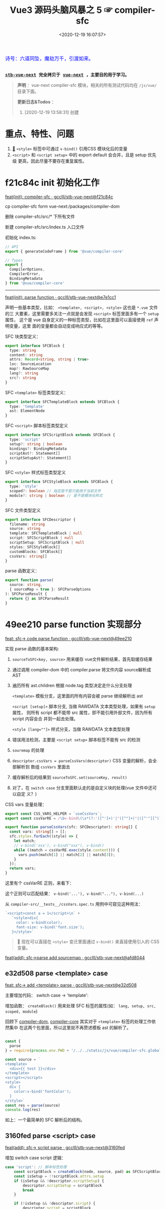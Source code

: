 #+TITLE: Vue3 源码头脑风暴之 5 ☞ compiler-sfc
#+DATE: <2020-12-19 16:07:57>
#+TAGS[]: vue, vue3, compiler-sfc
#+CATEGORIES[]: vue
#+LANGUAGE: zh-cn
#+STARTUP: indent shrink

#+begin_export html
<link href="https://fonts.goo~gleapis.com/cs~s2?family=ZCOOL+XiaoWei&display=swap" rel="stylesheet">
<kbd>
<font color="blue" size="3" style="font-family: 'ZCOOL XiaoWei', serif;">
  诗号：六道同坠，魔劫万千，引渡如来。
</font>
</kbd><br><br>
#+end_export

[[/img/bdx/yiyeshu-001.jpg]]

@@html:<kbd>@@
*[[https://github.com/gcclll/stb-vue-next][stb-vue-next]] 完全拷贝于 [[https://github.com/vuejs/vue-next][vue-next]] ，主要目的用于学习。*
@@html:</kbd>@@

#+begin_quote
*声明* ：vue-next compiler-sfc 模块，相关的所有测试代码均在 ~/js/vue/~ 目录下面。

*更新日志&Todos* ：
1. [2020-12-19 13:58:31] 创建
#+end_quote

[[/img/vue3/compiler-sfc/vue-compiler-sfc-compile-script.svg]]

* 重点、特性、问题

1. [[#parse-func][🔗]] ~<style>~ 标签中可通过 ~v-bind()~ 引用CSS 模块化后的变量
2. ~<script>~ 和 ~<script setup>~ 中的 export default 会合并，且是 setup 优先级
   更高，因此尽量不要存在重复属性。
* f21c84c init 初始化工作

[[https://github.com/gcclll/stb-vue-next/commit/f21c84ca8a8488347aba243262be333f26ab2cef][feat(init): compiler-sfc · gcclll/stb-vue-next@f21c84c]]

cp compiler-sfc form vue-next:/packages/compiler-dom

删除 compiler-sfc/src/* 下所有文件

新建 compiler-sfc/src/index.ts 入口文件

初始化 index.ts:

#+begin_src typescript
// API
export { generateCodeFrame } from '@vue/compiler-core'

// Types
export {
  CompilerOptions,
  CompilerError,
  BindingMetadata
} from '@vue/compiler-core'
#+end_src

-----

[[https://github.com/gcclll/stb-vue-next/commit/e7e1cc130e5c555b541be39b475b6546969b32dc][feat(init): parse function · gcclll/stb-vue-next@e7e1cc1]]

声明一些基本类型，比如： ~<template>, <script>, <style>~ 这也是 ~*.vue~ 文件的三
大要素，这里需要多关注一点就是会发现 ~<script>~ 标签里面多有一个 ~setup~ 属性，
这个是 vue 自身定义的一种标签类型，比如在这里面可以直接使用 ~ref~ 声明变量，这里
面的变量都会自动变成响应式的等等。

SFC 块类型定义：
#+begin_src typescript
export interface SFCBlock {
  type: string
  content: string
  attrs: Record<string, string | true>
  loc: SourceLocation
  map?: RawSourceMap
  lang?: string
  src?: string
}
#+end_src

SFC ~<template>~ 标签类型定义：
#+begin_src typescript
export interface SFCTemplateBlock extends SFCBlock {
  type: 'template'
  ast: ElementNode
}
#+end_src

SFC ~<script>~ 脚本标签类型定义
#+begin_src typescript
export interface SFCScriptBlock extends SFCBlock {
  type: 'script'
  setup?: string | boolean
  bindings?: BindingMetadata
  scriptAst?: Statement[]
  scriptSetupAst?: Statement[]
}
#+end_src

SFC ~<style>~ 样式标签类型定义
#+begin_src typescript
export interface SFCStyleBlock extends SFCBlock {
  type: 'style'
  scoped?: boolean // 指定是不是只能用于当前文件
  module?: string | boolean // 是不是模块化样式
}
#+end_src

SFC 文件类型定义
#+begin_src typescript
export interface SFCDescriptor {
  filename: string
  source: string
  template: SFCTemplateBlock | null
  script: SFCScriptBlock | null
  scriptSetup: SFCScriptBlock | null
  styles: SFCStyleBlock[]
  customBlocks: SFCBlock[]
  cssVars: string[]
}
#+end_src

parse 函数定义：
#+begin_src typescript
export function parse(
  source: string,
  { sourceMap = true }: SFCParseOptions
): SFCParseResult {
  return {} as SFCParseResult
}
#+end_src
* 49ee210 parse function 实现部分
:PROPERTIES:
:COLUMNS: %CUSTOM_ID[(Custom Id)]
:CUSTOM_ID: parse-func
:END:

[[https://github.com/gcclll/stb-vue-next/commit/49ee210b898949dbc36dabb7b98555c6043c2a31][feat: sfc-> code parse function · gcclll/stb-vue-next@49ee210]]

实现 parse 函数的基本架构:

1. ~sourceToSFC<key, source>~ 用来缓存 vue文件解析结果，首先取缓存结果
2. 通过调用 compiler-dom 中的 compiler.parse 将文件内容 source解析成 AST
3. 遍历所有 ast.children 根据 node.tag 类型决定走什么分支处理

   ~<template>~ 模板分支，这里面的所有内容会被 parse 继续解析出 ast

   ~<script [setup]>~ 脚本分支, 当做 RAWDATA 文本类型处理，如果有 ~setup~ 属性，
   则所有 script 都不能带 src 属性，即不能引用外部文件，因为所有 script 内容会合
   并到一起去处理。

   ~<style [lang=""]>~  样式分支，当做 RAWDATA 文本类型处理
4. 错误用法检测，主要是 ~<script setup>~ 脚本标签不能有 src 的检测
5. ~souremap~ 的处理
6. ~descriptor.cssVars = parseCssVars(descriptor)~ CSS 变量的解析，会全部解析到
   数组 ~cssVars~ 里面去
7. 缓存解析后的结果到 ~sourceToSFC.set(sourceKey, result)~
8. 对了，在 ~switch case~ 分支里面默认走的是自定义块的处理(vue 文件中还可以自定
   义？)


CSS vars 变量处理：
#+begin_src typescript
export const CSS_VARS_HELPER = `useCssVars`;
export const cssVarRE = /\bv-bind\(\s*(?:'([^']+)'|"([^"]+)"|([^'"][^)]*))\s*\)/g;

export function parseCssVars(sfc: SFCDescriptor): string[] {
  const vars: string[] = [];
  sfc.styles.forEach((style) => {
    let match;
    // v-bind('xxx'), v-bind("xxx"), v-bind()
    while ((match = cssVarRE.exec(style.content))) {
      vars.push(match[1] || match[2] || match[3]);
    }
  });
  return vars;
}
#+end_src

这里有个 cssVarRE 正则，来看下：

[[/img/vue3/re/sfc-css-vars-re.svg]]

这个正则可以匹配结果： ~v-bind('...'), v-bind("..."), v-bind(...)~

从 ~compiler-src/__tests__/cssVars.spec.ts~ 用例中可窥见这种用法：

#+begin_src js
`<script>const a = 1</script>\n` +
   `<style>div{
     color: v-bind(color);
     font-size: v-bind('font.size');
   }</style>`
#+end_src

#+begin_quote
💟  现在可以直接在 ~<style>~ 变迁里面通过 ~v-bind()~ 来直接使用引入的 CSS 变量。
#+end_quote

[[https://github.com/gcclll/stb-vue-next/commit/afd8044321de2e4396b8b81bf6e837beeb4ef8b1][feat(add): sfc->parse add sourcemap · gcclll/stb-vue-next@afd8044]]
** e32d508 parse <template> case

[[https://github.com/gcclll/stb-vue-next/commit/e32d508809cb7c49e04e4bdac63c26d0101f31a7][feat: sfc-> add <template> parse · gcclll/stb-vue-next@e32d508]]

主要增加代码： switch case -> 'template':
[[http://qiniu.ii6g.com/img/20201219160507.png]]

增加函数： ~createBlock()~ 用来处理 SFC 标签的属性(如： ~lang, setup, src,
scoped, module~)

回顾下 [[/vue/vue-mind-map-compiler-dom/][compiler-dom]], [[/vue/vue-mind-map-compiler-core-parser/][compiler-core]] 其实对于 ~<template>~ 标签的处理工作依然集中
在这两个包里面，所以这里就不再赘述模板 ast 的解析了。

#+begin_src js

const {
  parse
} = require(process.env.PWD + '/../../static/js/vue/compiler-sfc.global.js')

const source = `
<template>
  <div>{{ test }}</div>
</template>
<script></script>
<style>
  div {
    color:v-bind('fontColor');
  }
</style>`
const res = parse(source)
console.log(res)
#+end_src

#+RESULTS:
#+begin_example
{
  descriptor: {
    filename: 'anonymous.vue',
    source: '\n' +
      '<template>\n' +
      '  <div>{{ test }}</div>\n' +
      '</template>\n' +
      '<script></script>\n' +
      '<style>\n' +
      '  div {\n' +
      "    color:v-bind('fontColor');\n" +
      '  }\n' +
      '</style>',
    template: {
      type: 'template',
      content: '\n  <div>{{ test }}</div>\n',
      loc: [Object],
      attrs: {},
      ast: [Object]
    },
    script: null,
    scriptSetup: null,
    styles: [],
    customBlocks: [],
    cssVars: []
  },
  errors: []
}
undefined
#+end_example

如上：一个最简单的 SFC 解析后的结构。

** 3160fed parse <script> case

[[https://github.com/gcclll/stb-vue-next/commit/3160fedbf252ad5a71a16567ae44fa445a343fa8][feat(add): sfc-> script parse · gcclll/stb-vue-next@3160fed]]

增加 switch case script 逻辑：
#+begin_src typescript
case 'script': // 脚本标签处理
    const scriptBlock = createBlock(node, source, pad) as SFCScriptBlock
    const isSetup = !!scriptBlock.attrs.setup
    if (isSetup && !descriptor.scriptSetup) {
        descriptor.scriptSetup = scriptBlock
        break
    }

    if (!isSetup && !descriptor.script) {
        descriptor.script = scriptBlock
        break
    }
    errors.push(createDuplicateBlockError(node, isSetup))
    break
break
#+end_src

createBlock() 中增加各属性的解析和设置：

~lang~ -> ~block.lang~

~src~ -> ~block.src~

~style > scoped~ -> ~block.scoped~

~style > module~ -> ~block.module~

~script > setup~ -> ~block.setup~

另外增加了 ~padContent()~ 检测回车换行符替换？

测试：
#+begin_src js
const {
  parse
} = require(process.env.PWD + '/../../static/js/vue/compiler-sfc.global.js')

const source = `
<script setup>
import { x } from './x'
let a = 1
const b = 2
function c() {}
class d {}
</script>`
const res = parse(source)
console.log(res.descriptor)
#+end_src

#+RESULTS:
#+begin_example
{
  filename: 'anonymous.vue',
  source: '\n' +
    '<script setup>\n' +
    "import { x } from './x'\n" +
    'let a = 1\n' +
    'const b = 2\n' +
    'function c() {}\n' +
    'class d {}\n' +
    '</script>',
  template: null,
  script: null,
  scriptSetup: {
    type: 'script',
    content: '\n' +
      "import { x } from './x'\n" +
      'let a = 1\n' +
      'const b = 2\n' +
      'function c() {}\n' +
      'class d {}\n',
    loc: {
      source: '\n' +
        "import { x } from './x'\n" +
        'let a = 1\n' +
        'const b = 2\n' +
        'function c() {}\n' +
        'class d {}\n',
      start: [Object],
      end: [Object]
    },
    attrs: { setup: true },
    setup: true
  },
  styles: [],
  customBlocks: [],
  cssVars: []
}
undefined
#+end_example
** aa037fe parse <style> case

[[https://github.com/gcclll/stb-vue-next/commit/aa037fef4476f27ce25a88480768cb81e10075da][feat(add): sfc-> parse <style> · gcclll/stb-vue-next@aa037fe]]

解析后的结果保存到 ~descriptor.styles.push(styleBlock)~ 所以可以有多个 ~<style>~
存在。

#+begin_quote
/Tip/: 这里还有一个 ~styleBlock.attrs.vars~ 检测，难不成将来会支持直接 SFC 里面
声明 CSS 变量?
#+end_quote

测试：
#+begin_src js
const {
  parse
} = require(process.env.PWD + '/../../static/js/vue/compiler-sfc.global.js')

const source = `
<style scoped>
h1 {
  color: red;
  font-size: v-bind(fontSize);
  border: v-bind('border');
}
</style>`
const res = parse(source)
console.log(res.descriptor)
#+end_src

#+RESULTS:
#+begin_example
{
  filename: 'anonymous.vue',
  source: '\n' +
    '<style scoped>\n' +
    'h1 {\n' +
    '  color: red;\n' +
    '  font-size: v-bind(fontSize);\n' +
    "  border: v-bind('border');\n" +
    '}\n' +
    '</style>',
  template: null,
  script: null,
  scriptSetup: null,
  styles: [
    {
      type: 'style',
      content: '\n' +
        'h1 {\n' +
        '  color: red;\n' +
        '  font-size: v-bind(fontSize);\n' +
        "  border: v-bind('border');\n" +
        '}\n',
      loc: [Object],
      attrs: [Object],
      scoped: true
    }
  ],
  customBlocks: [],
  cssVars: [ 'fontSize', 'border' ]
}
undefined
#+end_example

对于 ~v-bind()~ 变量的引用，不管有没引号，都会当做变量处理。

* compile <template>

** c26e76c init compileTemplate

[[https://github.com/gcclll/stb-vue-next/commit/c26e76cb4e7ef260f3c500aa693581fca175cab4][feat(init): sfc->compile <template> · gcclll/stb-vue-next@c26e76c]]

增加两个类型和 compileTemplate 函数定义：

SFCTemplateCompileResults 模板便后的结果类型
#+begin_src typescript
export interface SFCTemplateCompileResults {
  code: string
  ast?: RootNode
  preamble?: string
  source: string
  tips: string[]
  errors: (string | CompilerError)[]
  map?: RawSourceMap
}
#+end_src

SFCTemplateCompileOptions 模板编译器选项
#+begin_src typescript

export interface SFCTemplateCompileOptions {
  source: string
  filename: string
  id: string
  scoped?: boolean
  isProd?: boolean
  ssr?: boolean
  ssrCssVars?: string[]
  inMap?: RawSourceMap
  compiler?: TemplateCompiler
  compilerOptions?: CompilerOptions
  preprocessLang?: string
  preprocessOptions?: any
  /**
   * In some cases, compiler-sfc may not be inside the project root (e.g. when
   * linked or globally installed). In such cases a custom `require` can be
   * passed to correctly resolve the preprocessors.
   */
  preprocessCustomRequire?: (id: string) => any
  /**
   * Configure what tags/attributes to transform into asset url imports,
   * or disable the transform altogether with `false`.
   */
  transformAssetUrls?: AssetURLOptions | AssetURLTagConfig | boolean
}
#+end_src

及 compileTemplate 函数
#+begin_src typescript
export function compileTemplate(
  options: SFCTemplateCompileOptions
): SFCTemplateCompileResults {
  return {} as SFCTemplateCompileResults
}
#+end_src
** TODO 1b2965f coding compileTemplate

[[https://github.com/gcclll/stb-vue-next/commit/1b2965fb3d45c450f0b8af66c54834a0ecc8d219][feat: sfc->compile compileTemplate code · gcclll/stb-vue-next@1b2965f]]


这个函数相关的内容：

1. preprocessLang
2. preprocessCustomRequire

TODO 模板预处理器，没搞明白这里是要做什么？

代码逻辑：

if preprocessor -> doCompileTemplate()

elseif preprocessLang -> ...

else -> doCompileTemplate()

#+begin_quote
⏹ 等待探索......
#+end_quote
** 7b49db4 coding doCompileTemplate 函数实现

[[https://github.com/gcclll/stb-vue-next/commit/7b49db43ed8b1535d423b9143b3019fd5556be8a][feat(add): sfc->compile doCompileTemplate · gcclll/stb-vue-next@7b49db4]]

函数功能：收集两个 transform 给 compiler.compile 在模板编译期间使用。

1. asset url 资源地址转换用的 transform

   要处理的标签和对应的包含 url 的属性:

   | tag        | prop with url        |
   |------------+----------------------|
   | ~<video>~  | 'src', 'poster'      |
   | ~<source>~ | 'src'                |
   | ~<img>~    | 'src'                |
   | ~<image>~  | 'xlink:href', 'href' |
   | ~<use>~    | 'xlink:href', 'href' |

2. img/source 标签 src 地址转换



重点代码：
#+begin_src typescript
 const shortId = id.replace(/^data-v-/, '')
  const longId = `data-v-${shortId}`

  let { code, ast, preamble, map } = compiler.compile(source, {
    mode: 'module',
    prefixIdentifiers: true,
    hoistStatic: true,
    cacheHandlers: true,
    ssrCssVars:
      ssr && ssrCssVars && ssrCssVars.length
        ? '' /* TODO genCssVarsFromList(ssrCssVars, shortId, isProd) */
        : '',
    // css 局部使用，加上对应的唯一 id
    scopeId: scoped ? longId : undefined,
    ...compilerOptions,
    nodeTransforms: nodeTransforms.concat(compilerOptions.nodeTransforms || []),
    filename,
    sourceMap: true,
    onError: e => errors.push(e)
  })
#+end_src

将 ~nodeTransforms: [transformAssetUrl, transformSrcset]~ 传递给编译器处理。

注意这里设置了几个属性： ~mode = 'module', prefixIdentifiers = true~ 所以这个应
该只能运行在非浏览器环境。

下面来实现一个相对简单的 ~transformAssetUrl()~ 函数 ......
** 2d82400 coding transformAssetUrl 转换资源 url

[[https://github.com/gcclll/stb-vue-next/commit/2d8240089e6d7642a0f2234b6addff8e0d9885cd][feat(add): sfc->compile templateTransformAssetUrl · gcclll/stb-vue-next@2d82400]]

[[https://github.com/gcclll/stb-vue-next/commit/e08f8059612591a6b38d6e813e305986fc7f646a][fix: sfc preprocess function · gcclll/stb-vue-next@e08f805]]

几种URL使用情况和转换结果如下实例：

#+begin_src js
const { compileTemplate } = require(process.env.VNEXT_PKG_SFC + '/dist/compiler-sfc.cjs.js')
const { code, ast } = compileTemplate({
  source: `<template><div id="test">
<img src="./test/test.png" />
<img src="./test/test.png" />
<img :src="imgUrl" />
<img src="" />
<img src="http://1.1.1.1:100/imgs/test/test.png" />
<img src="data:...." />
<img src="#test/test.png" />
<img src="~test/test.png" />
<img src="~/test/test.png" />
<img src="@test/test.png" />
<video src="./test/video.mp4" poster="./test/poster.png" />
<div src="./test/test.png" />

</div></template>`,
  id: '', filename: 'test.vue'
})
console.log(code)
#+end_src

#+RESULTS:
#+begin_example
import { createVNode as _createVNode, openBlock as _openBlock, createBlock as _createBlock } from "vue"
import _imports_0 from './test/test.png'
import _imports_1 from 'test/test.png'
import _imports_2 from '@test/test.png'
import _imports_3 from './test/video.mp4'
import _imports_4 from './test/poster.png'


const _hoisted_1 = { id: "test" }
const _hoisted_2 = /*#__PURE__*/_createVNode("img", { src: _imports_0 }, null, -1 /* HOISTED */)
const _hoisted_3 = /*#__PURE__*/_createVNode("img", { src: _imports_0 }, null, -1 /* HOISTED */)
const _hoisted_4 = /*#__PURE__*/_createVNode("img", { src: "" }, null, -1 /* HOISTED */)
const _hoisted_5 = /*#__PURE__*/_createVNode("img", { src: "http://1.1.1.1:100/imgs/test/test.png" }, null, -1 /* HOISTED */)
const _hoisted_6 = /*#__PURE__*/_createVNode("img", { src: "data:...." }, null, -1 /* HOISTED */)
const _hoisted_7 = /*#__PURE__*/_createVNode("img", { src: "#test/test.png" }, null, -1 /* HOISTED */)
const _hoisted_8 = /*#__PURE__*/_createVNode("img", { src: _imports_1 }, null, -1 /* HOISTED */)
const _hoisted_9 = /*#__PURE__*/_createVNode("img", { src: _imports_1 }, null, -1 /* HOISTED */)
const _hoisted_10 = /*#__PURE__*/_createVNode("img", { src: _imports_2 }, null, -1 /* HOISTED */)
const _hoisted_11 = /*#__PURE__*/_createVNode("video", {
  src: _imports_3,
  poster: _imports_4
}, null, -1 /* HOISTED */)
const _hoisted_12 = /*#__PURE__*/_createVNode("div", { src: "./test/test.png" }, null, -1 /* HOISTED */)

export function render(_ctx, _cache) {
  return (_openBlock(), _createBlock("template", null, [
    _createVNode("div", _hoisted_1, [
      _hoisted_2,
      _hoisted_3,
      _createVNode("img", { src: _ctx.imgUrl }, null, 8 /* PROPS */, ["src"]),
      _hoisted_4,
      _hoisted_5,
      _hoisted_6,
      _hoisted_7,
      _hoisted_8,
      _hoisted_9,
      _hoisted_10,
      _hoisted_11,
      _hoisted_12
    ])
  ]))
}
undefined
#+end_example

模板中资源URL不转换几种情况：

1. 属性不是静态属性(~NodeTypes.ATTRIBUTE~)
2. 非特定标签的不转换(或者通过 ~options.tags~ 里指定的标签)

   #+begin_src json
   tags: {
     video: ['src', 'poster'],
     source: ['src'],
     img: ['src'],
     image: ['xlink:href', 'href'],
     use: ['xlink:href', 'href']
   }
   #+end_src
3. 没有属性值的属性
4. 外部链接的URL(~https~ 开头的)
5. ~data:~ 开头的资源地址
6. 属性值以 ~#~ 开头的地址
7. 非绝对路径且费相对路径的(以， ~.|~|@~ 开头的地址)


需要处理的又分两种情况：

1. 给定了 ~options.base~ 基地址的(~.|~|@~ 为第一个字符的)

   直接用 ~options.base + assert url~ 处理

2. 非1中清空的使用 ~import imgName from '...img url'~ 引入


#+begin_quote
PS. 对于 CSS 中的URL引用放到后续 compileStyle 中去展示。
#+end_quote
* 56358a8 compile <style>

[[https://github.com/gcclll/stb-vue-next/commit/56358a8b2cf95ef6a2df125c672a455690785a84][feat(add): sfc-> compile style · gcclll/stb-vue-next@56358a8]]

这部分代码都是直接 Ctrl-c, Ctrl-v 来的，也没深入研究，所以这节也没什么好讲述的。

待到以后有时间再来研究。

#+begin_src js
const { compileStyle } = require(process.env.VNEXT_PKG_SFC + '/dist/compiler-sfc.cjs.js')

const c = (source, option = {}) => compileStyle({
  source,
  filename: 'test.css',
  id: 'data-v-test',
  scoped: true,
  ...option
})

const log = console.log
const res = c(`
h1 { color: red; }
.foo { color: red; }
h1 .foo { color: red; }
h1 .foo, .bar, .baz { color: red; }
.foo:after { color: red; }
::selection { display: none; }
.abc, ::selection { color: red; }

:deep(.foo) { color: red; }
::v-deep(.foo) { color: red; }
::v-deep(.foo .bar) { color: red; }
.baz .qux ::v-deep(.foo .bar) { color: red; }

:slotted(.foo) { color: red; }
::v-slotted(.foo) { color: red; }
::v-slotted(.foo .bar) { color: red; }
.baz .qux ::v-slotted(.foo .bar) { color: red; }

:global(.foo) { color: red; }
::v-global(.foo) { color: red; }
::v-global(.foo .bar) { color: red; }
.baz .qux ::v-global(.foo .bar) { color: red; }

@media print { .foo { color: red }}
@supports(display: grid) { .foo { display: grid }}

.anim {
  animation: color 5s infinite, other 5s;
}
.anim-2 {
  animation-name: color;
  animation-duration: 5s;
}
.anim-3 {
  animation: 5s color infinite, 5s other;
}
.anim-multiple {
  animation: color 5s infinite, opacity 2s;
}
.anim-multiple-2 {
  animation-name: color, opacity;
  animation-duration: 5s, 2s;
}

@keyframes color {
  from { color: red; }
  to { color: green; }
}
@-webkit-keyframes color {
  from { color: red; }
  to { color: green; }
}
@keyframes opacity {
  from { opacity: 0; }
  to { opacity: 1; }
}
@-webkit-keyframes opacity {
  from { opacity: 0; }
  to { opacity: 1; }
}
`)
log(res.code)
#+end_src

#+RESULTS:
#+begin_example

h1[data-v-test] { color: red;
}
.foo[data-v-test] { color: red;
}
h1 .foo[data-v-test] { color: red;
}
h1 .foo[data-v-test], .bar[data-v-test], .baz[data-v-test] { color: red;
}
.foo[data-v-test]:after { color: red;
}
[data-v-test]::selection { display: none;
}
.abc[data-v-test],[data-v-test]::selection { color: red;
}
[data-v-test] .foo { color: red;
}
[data-v-test] .foo { color: red;
}
[data-v-test] .foo .bar { color: red;
}
.baz .qux[data-v-test] .foo .bar { color: red;
}
.foo[data-v-test-s] { color: red;
}
.foo[data-v-test-s] { color: red;
}
.foo .bar[data-v-test-s] { color: red;
}
.baz .qux .foo .bar[data-v-test-s] { color: red;
}
.foo { color: red;
}
.foo { color: red;
}
.foo .bar { color: red;
}
.foo .bar { color: red;
}
@media print {
.foo[data-v-test] { color: red
}}
@supports(display: grid) {
.foo[data-v-test] { display: grid
}}
.anim[data-v-test] {
  animation: color-test 5s infinite, other 5s;
}
.anim-2[data-v-test] {
  animation-name: color-test;
  animation-duration: 5s;
}
.anim-3[data-v-test] {
  animation: 5s color-test infinite, 5s other;
}
.anim-multiple[data-v-test] {
  animation: color-test 5s infinite,opacity-test 2s;
}
.anim-multiple-2[data-v-test] {
  animation-name: color-test,opacity-test;
  animation-duration: 5s, 2s;
}
@keyframes color-test {
from { color: red;
}
to { color: green;
}
}
@-webkit-keyframes color-test {
from { color: red;
}
to { color: green;
}
}
@keyframes opacity-test {
from { opacity: 0;
}
to { opacity: 1;
}
}
@-webkit-keyframes opacity-test {
from { opacity: 0;
}
to { opacity: 1;
}
}

undefined
#+end_example

#+begin_quote
PS. 对于 CSS 的解析需要 postcss 以及各种预处理来处理，这里暂时不展开。
#+end_quote

* 4d66531 compile <script>^{重点}

这节会是重点部分。

[[/img/vue3/compiler-sfc/vue-compiler-sfc-compile-script.svg]]


** init compileScript function

初始化 ~compileScript()~ 函数以及参数选项类型 ~SFCScriptCompileOptions~

SFCScriptCompileOptions:

- ~id: string~, 传递给 ~compileStyle~ 用于作为 injected CSS 变量前缀用
- ~isProd?: boolean~ 决定生成的 CSS 变量是否要加上 hash 值
- ~babelParserPlugins?: ParserPlugin[]~
- ~refSugar?: boolean~ 使能 ~ref~ 语法糖
- ~inlineTemplate?: boolean~ 内联模板？？？


compileScript:
#+begin_src typescript
/**
 * Compile `<script setup>`
 * It requires the whole SFC descriptor because we need to handle and merge
 * normal `<script>` + `<script setup>` if both are present.
 */
export function compileScript(
  sfc: SFCDescriptor,
  options: SFCScriptCompileOptions
): SFCScriptBlock {
  return {} as SFCScriptBlock
}
#+end_src

[[https://github.com/gcclll/stb-vue-next/commit/54ea72a4fd3d2ccdce268714f0ef205fa9e9b976][feat(add): sfc->script, compileScript steps comment ·
gcclll/stb-vue-next@54ea72a]]

列出 compileScript() 将要完成的任务：

| No. | Desc                                                        | Link |
|-----+-------------------------------------------------------------+------|
|   0 | 前置处理                                                    | -    |
|   1 | 处理存在的 <script> 代码体                                  | -    |
|   2 | 解析 <script setup>，遍历置顶的语句                         | -    |
|   3 | 将 ref访问转换成对 ref.value 的引用                         | -    |
|   4 | 释放 setup 上下文类型的运行时 props/emits 代码              | -    |
|   5 | 检查用户选项(useOptions)参数，确保它没有引用 setup 下的变量 | -    |
|   6 | 删除 non-script 的内容                                      | -    |
|   7 | 分析 binding metadata                                       | -    |
|   8 | 注入 `useCssVars` 调用                                      | -    |
|   9 | 完成 setup() 参数签名                                       | -    |
|  10 | 生成返回语句(return)                                        | -    |
|  11 | 完成 default export                                         | -    |
|  12 | 完成 Vue helpers imports                                    | -    |

接下来就是按照上表的步骤来一步步完成 ~compileScript()~

#+begin_quote
PS. 下面每个对应章节都有对应的原版英文注释，英语不好~~~~~。
#+end_quote

增加一些逻辑无关的变量声明：
[[https://github.com/gcclll/stb-vue-next/commit/06f1d95b352452cd2f3999e431b2a2bf60dc37c4][feat(add): sfc->script compileScript declarations · gcclll/stb-vue-next@06f1d95]]

在进入正式步骤之前，来简单看看使用到的 ~@babel/parser~ 这个插件是如何使用的，输
出结果又是啥？

#+begin_src js
const { parse } = require(process.env.BABEL_DIR + '/parser/lib/index.js')
const log = console.log
let code = `
import { a } from './a.js';

const value = 1 * 10 + 100 - 20 / 30 + 1
export const name = a.getName();

export default { name }
`
const res = parse(code, { sourceType: 'module' })
console.log(res.program.body.map(body => body.type).join('\n'))
#+end_src

#+RESULTS:
: ImportDeclaration
: VariableDeclaration
: ExportNamedDeclaration
: ExportDefaultDeclaration
: undefined

以上输出是每个语句在 parser 中对应的 AST 类型。

** 0⃣ d7369ae 无 <script setup> 时
:PROPERTIES:
:COLUMNS: %CUSTOM_ID[(Custom Id)]
:CUSTOM_ID: script-0
:END:

[[https://github.com/gcclll/stb-vue-next/commit/d7369ae572e45ea9f6f32aa6bdfe534b1f5dda39][feat(add): script without setup-script parse · gcclll/stb-vue-next@d7369ae]]

一开始会检测有没有 ~script setup~ 如果没有，继续检测 ~<script>~ 普通标签，如果两
者都不存在，抛出异常。

如果 ~<script>~ 存在，则直接调用 ~@babel/parser~ 的 [[https://babeljs.io/docs/en/babel-parser#babelparserparsecode-options][parse]] 函数进行解析，因此后面
一坨代码在这种情况下(只有普通的 ~script~ 时)是不需要的。

新增代码：
#+begin_src typescript
const scriptAst = _parse(script.content, {
    plugins,
    sourceType: 'module'
}).program.body
const bindings = analyzeScriptBindings(scriptAst)
const needRewrite = cssVars.length || hasInheritAttrsFlag
let content = script.content
if (needRewrite) {
// TODO need rewrite
}
return {
    ...script,
    content,
    bindings,
    scriptAst
}
#+end_src

测试:
#+begin_src js
const { compileScript, parse } = require(process.env.VNEXT_PKG_SFC + '/dist/compiler-sfc.cjs.js')

const compile = (src, options) => {
  const { descriptor } = parse(src)
  return compileScript(descriptor, { ...options, id: 'xxxx' })
}

const code = `
<script>
import { a } from './a.js';
</script>
`
const res = compile(code)
console.log(res.type, '\n', res.scriptAst)
#+end_src

#+RESULTS:
#+begin_example
script
 [
  Node {
    type: 'ImportDeclaration',
    start: 1,
    end: 28,
    loc: SourceLocation {
      start: [Position],
      end: [Position],
      filename: undefined,
      identifierName: undefined
    },
    range: undefined,
    leadingComments: undefined,
    trailingComments: undefined,
    innerComments: undefined,
    extra: undefined,
    specifiers: [ [Node] ],
    source: Node {
      type: 'StringLiteral',
      start: 19,
      end: 27,
      loc: [SourceLocation],
      range: undefined,
      leadingComments: undefined,
      trailingComments: undefined,
      innerComments: undefined,
      extra: [Object],
      value: './a.js'
    }
  }
]
undefined
#+end_example

示例：
#+begin_src js
const { compileScript, parse } = require(process.env.VNEXT_PKG_SFC + '/dist/compiler-sfc.cjs.js')
const { log } = require(process.env.BLOG_JS + '/utils.js')
const compile = (src, options) => {
  const { descriptor } = parse(src)
  return compileScript(descriptor, { ...options, id: 'xxxx' })
}

const code = `
<script>
  export default {
    props: ['foo', 'bar']
  }
</script>`
const { type, scriptAst: ast } = compile(code)
// 首先是个 ExportDefaultDeclaration 类型
// export 的值为一个 ObjectExpression 类型
log(`>>> <script> 解析后的类型`)
console.log(type)
const node = ast[0]
log(`>>> export default 解析后的类型`)
log(node.type)
log(`>>> { props : ... } 解析后的 ast 包含的 keys`)
log(Object.keys(node.declaration))
log(`> properties 为 ObjectExpression 对象的成员列表，如： props`)
log.props(node.declaration.properties[0], ['type', 'key', 'value'])
log(node.declaration.properties[0].value.elements)
#+end_src

+RESULTS: 精简之后的输出
#+begin_example
>>> <script> 解析后的类型
script
>>> export default 解析后的类型
ExportDefaultDeclaration
>>> { props : ... } 解析后的 ast 包含的 keys
[
  'type',
  'start',
  'end',
  'loc',
  'range',
  'leadingComments',
  'trailingComments',
  'innerComments',
  'extra',
  'properties'
]
> properties 为 ObjectExpression 对象的成员列表，如： props
{
  type: 'ObjectProperty',
  key: Node {
    type: 'Identifier',
    name: 'props'
  },
  value: Node {
    type: 'ArrayExpression',
    elements: [ [Node], [Node] ]
  }
}
[
  Node {
    type: 'StringLiteral',
    extra: { rawValue: 'foo', raw: "'foo'" },
    value: 'foo'
  },
  Node {
    type: 'StringLiteral',
    extra: { rawValue: 'bar', raw: "'bar'" },
    value: 'bar'
  }
]
#+end_example

** 819a413 export default {} 解析

[[https://github.com/gcclll/stb-vue-next/commit/819a413020da1584de0c73b7f67ed0aec0d9cb86][feat(add): sfc->script, parse export default members into bindings · gcclll/stb-vue-next@819a413]]

~(property.type === 'ObjectMethod' &&property.key.type === 'Identifier' &&(property.key.name === 'setup' || property.key.name === 'data'))~

成员最后在 ~bindings~ 里面存在类型值：
| name       | type(~BindingTypes~) | value             |
|------------+----------------------+-------------------|
| ~props~    | 'PROPS'              | 'props'           |
| ~inject~   | 'PROPS'              | 'props'           |
| ~computed~ | 'OPTIONS'            | 'options'         |
| ~methods~  | 'OPTIONS'            | 'options'         |
|------------+----------------------+-------------------|
| ~setup~    | SETUP_MAYBE_REF      | 'setup-maybe-ref' |
| ~data~     | SETUP_MAYBE_REF      | 'setup-maybe-ref' |
|            |                      |                   |

到这里还只是借助 ~@babel/parser~ 进行了解析，vue 自身的一些特性处理在
~analyzeScriptBindings()~ 中，这个函数解析的类型是 ~ExportDefaultDeclaration~ 也
就是 ~export default {}~ 的代码部分。


然后调用 ~analyzeBindingsFromOptions(node.declaration)~ 解析对象成员，这里要处理
的主要有两种：

1. ~ObjectProperty~ 属性类型成员

   ~(property.type === 'ObjectProperty' &&!property.computed &&property.key.type === 'Identifier')~

   #+begin_src js
const { compileScript, parse } =
  require(process.env.VNEXT_PKG_SFC + '/dist/compiler-sfc.cjs.js')
const { log } = require(process.env.BLOG_JS + '/utils.js')
const compile = (src, options) => {
  const { descriptor } = parse(src)
  return compileScript(descriptor, { ...options, id: 'xxxx' })
}

const res = compile(`
<script>
  export default {
    props: ['firstName', 'secondName'],
    inject: { foo: {} },
    computed: {
      fullName() {
        return this.firstName + this.secondName + this.thirdName
      }
    },
    methods: {
      getName() {
        return this.fullName
      }
    }
  }
</script>
`)

console.log(res.bindings)
   #+end_src

   #+RESULTS:
   : {
   :   firstName: 'props',
   :   secondName: 'props',
   :   foo: 'options',
   :   fullName: 'options',
   :   getName: 'options'
   : }
   : undefined

2. ~ObjectMethod~ 方法类型成员，且只处理 ~setup~ 和 ~data~ 方法

   [[https://github.com/gcclll/stb-vue-next/commit/c7b617bdad949c6db98ab6eb71caa00dbc7dec26][feat(add): sfc->script, parse export default data&setup into bingdings · gcclll/stb-vue-next@c7b617b]]

   需要增加代码：
   #+begin_src typescript
   if (
      property.type === 'ObjectMethod' &&
      property.key.type === 'Identifier' &&
      (property.key.name === 'setup' || property.key.name === 'data')
    ) {
      for (const bodyItem of property.body.body) {
        // setup() {
        //   return {
        //     foo: null
        //   }
        // }
        if (
          bodyItem.type === 'ReturnStatement' &&
          bodyItem.argument &&
          bodyItem.argument.type === 'ObjectExpression'
        ) {
          for (const key of getObjectExpressionKeys(bodyItem.argument)) {
            bindings[key] = property.key.name = 'setup'
              ? BindingTypes.SETUP_MAYBE_REF
              : BindingTypes.DATA
          }
        }
      }
    }
   #+end_src

   测试：
   #+begin_src js
const { compileScript, parse } =
  require(process.env.VNEXT_PKG_SFC + '/dist/compiler-sfc.cjs.js')
const { log } = require(process.env.BLOG_JS + '/utils.js')
const compile = (src, options) => {
  const { descriptor } = parse(src)
  return compileScript(descriptor, { ...options, id: 'xxxx' })
}

const code = `
<script>
export default {
  setup() {
    return {
      foo: null
    }
  },
  data() {
    return {
      bar: null
    }
  },
  props: ['baz']
}
</script>`
const res = compile(code)
log(res.bindings)
   #+end_src

   #+RESULTS:
   : { foo: 'setup-maybe-ref', bar: 'setup-maybe-ref', baz: 'props' }
   : undefined
** 测试

#+begin_src js
const { compileScript, parse } =
  require(process.env.VNEXT_PKG_SFC + '/dist/compiler-sfc.cjs.js')
const { log } = require(process.env.BLOG_JS + '/utils.js')
const compile = (src, options) => {
  const { descriptor } = parse(src)
  return compileScript(descriptor, { ...options, id: 'xxxx' })
}

log(`>>> setup return`)
log(compile(`
<script>
const bar = 2
  export default {
    setup() {
    return {
        foo: 1,
        bar
    }
  }
}
</script>`).bindings)
log(`>>> async setup return`)
log(compile(`
<script>
const bar = 2
  export default {
    async setup() {
      return {
        foo: 1,
        bar
      }
  }
}
</script>`).bindings)
log(`>>> computeds`)
log(compile(`
    <script>
    export default {
      computed: {
        foo() {},
        bar: {
            get() {},
            set() {},
        }
      }
    }
    </script>
`).bindings)
log(`>>> 混合 bindings`)
log(compile(`
    <script>
    export default {
      inject: ['foo'],
        props: {
        bar: String,
      },
      setup() {
        return {
            baz: null,
        }
      },
      data() {
        return {
            qux: null
        }
      },
      methods: {
        quux() {}
      },
      computed: {
        quuz() {}
      }
    }
    </script>
`).bindings)
#+end_src

** 1⃣ eb650ca 解析 <script>

[[https://github.com/gcclll/stb-vue-next/commit/eb650ca301b2e27f47ad53aa5ff8f16b3161b3f9][feat(add): sfc->script, export default handle · gcclll/stb-vue-next@eb650ca]]

#+begin_comment
process normal <script> first if it exists
#+end_comment

用到的插件：
| Plugin                |
|-----------------------|
| [[https://babeljs.io/docs/en/babel-parser][@babel/parser · Babel]] |
|                       |

这一节中的普通 <script> 前提是，至少有一个 ~<script setup>~ 存在，否则会直接在
[[#script-0][上一节]] 就退出解析了。

@babel/parser 解析 import 结果对照表
| 段                        | 类型                | 值                                 |
|---------------------------+---------------------+------------------------------------|
| ~import { a } from './x'~ | ~ImportDeclaration~ | ...                                |
| ~a~                       | ~ImportSpecifier~   | ~node.specifiers[i].imported.name~ |
| ~'./x'~                   | ~StringLiteral~     | ~node.source.value~                |

#+begin_src js
const { parse } = require(process.env.BABEL_DIR + '/parser/lib/index.js')

const code = `
import { a } from './x'`
const res = parse(code, { sourceType: 'module' }).program.body
const node = res[0]
const spec = node.specifiers[0]
console.log(`>>> node type > ${node.type}`)
console.log(`>>> node source type > ${node.source.type}`)
console.log(`>>> node source value > ${node.source.value}`)
console.log(`>>> spec type > ${spec.type}`)
console.log(`>>> spec imported type > ${spec.imported.type}`)
console.log(`>>> spec imported name > ${spec.imported.name}`)
#+end_src

#+RESULTS:
: >>> node type > ImportDeclaration
: >>> node source type > StringLiteral
: >>> node source value > ./x
: >>> spec type > ImportSpecifier
: >>> spec imported type > Identifier
: >>> spec imported name > a

所以 vue-next 中新增的代码处理逻辑：
#+begin_src typescript
// import ... from './x' 语句类型
if (node.type === 'ImportDeclaration') {
      // record imports for dedupe
  // import 进来的变量列表
  for (const specifier of node.specifiers) {
    // 变量名
    const imported =
      specifier.type === 'ImportSpecifier' &&
      specifier.imported.type === 'Identifier' &&
      specifier.imported.name
    // 注册到 userImports[local] = { isType, imported, source } 中
    registerUserImport(
      node.source.value,
      specifier.local.name,
      imported,
      node.importKind === 'type'
    )
  }
}
#+end_src

然后 compileScript 中有一段处理不明白：

#+begin_src typescript
if (scriptSetup && scriptSetupLang !== 'ts') {
    // do not process non js/ts script blocks
    return scriptSetup
  }
#+end_src

这里是说如果有 ~<script setup>~ 但是类型不是 *ts* 就直接返回 ~scriptSetup~ ?

#+begin_src js
const { compileScript, parse } = require(process.env.VNEXT_PKG_SFC +
  "/dist/compiler-sfc.cjs.js");
const { log } = require(process.env.BLOG_JS + "/utils.js");
const compile = (src, options) => {
  const { descriptor } = parse(src);
  return compileScript(descriptor, { ...options, id: "xxxx" });
};

const res = compile(`
<script lang="ts">
import { a, a1, a2 } from './a'
</script>
<script lang="ts" setup>
import { b } from './b'
</script>
`);
#+end_src

#+RESULTS:
#+begin_example
handling script ... with setup
userImports >
 [Object: null prototype] {
  a: { isType: false, imported: 'a', source: './a' },
  a1: { isType: false, imported: 'a1', source: './a' },
  a2: { isType: false, imported: 'a2', source: './a' }
}
userImportAlias >
 [Object: null prototype] {}
undefined
#+end_example

到此，因为还没实现 ~<script setup>~ 解析，所以只能看到普通 script 标签的处理结果。

*** import ... from 处理

#+begin_src typescript
for (const node of scriptAst) {
  // import ... from '...'
  if (node.type === "ImportDeclaration") {
    // record imports for dedupe
    for (const specifier of node.specifiers) {
      const imported =
        specifier.type === "ImportSpecifier" &&
        specifier.imported.type === "Identifier" &&
        specifier.imported.name;
      registerUserImport(
        node.source.value,
        specifier.local.name,
        imported,
        node.importKind === "type"
      );
    }
    console.log("userImports > \n", userImports);
    console.log("userImportAlias > \n", userImportAlias);
  }
}
#+end_src

上面处理：遍历 script 中所有 ast 节点，找出 ~import ... from ...~ 语句，取出

引入的文件源部分： ~node.source.value~

引入之后的变量或解构后的变量： ~imported.name~

组成新的结构 ~{ isType: false, imported: 'a', source: './a'}~ 保存到 ~userImports~ 中

修改下，引入多个变量呢？结果如下：

#+begin_example
userImports >
 [Object: null prototype] {
  a: { isType: false, imported: 'a', source: './a' },
  a1: { isType: false, imported: 'a1', source: './a' },
  a2: { isType: false, imported: 'a2', source: './a' }
#+end_example

每个变量作为一项保存。
*** export default {} 处理

~export default {}~ 语法的处理：

#+begin_src typescript
/* else */ if (node.type === "ExportDefaultDeclaration") {
  // export default
  defaultExport = node;
  const start = node.start! + scriptStartOffset!;
  s.overwrite(
    start,
    start + `export default`.length,
    `const ${defaultTempVar} =`
  );
}
#+end_src

变量 ~s~ :

~const s = new MagicString(source)~

等于是将 export default 内容赋值给 ~__default__~ 变量上。

~export default {...}~ 处理成 ~const __default__ =~

[[https://github.com/Rich-Harris/magic-string][GitHub - Rich-Harris/magic-string: Manipulate strings like a wizard]]

从仓库介绍:
#+begin_quote
Suppose you have some source code. You want to make some light modifications to it - replacing a few characters here and there...
#+end_quote
这个库的作用是用来替换源码中的部分代码的(字符串的一些操作)。

先看测试吧：输出处理前后的 ~source -> s~

#+begin_src js
// 源文件：/js/vue/lib.js
const { compileSFC, log } = require(process.env.BLOG_JS + "/vue/lib.js");

const [result] = compileSFC(`
<script lang="ts">
export default {
  data() {},
  computed: {}
}
</script>
<script lang="ts" setup>
export default {}
</script>
`);
#+end_src

#+RESULTS:
#+begin_example
handling script ... with setup
----- before -----
<script lang="ts">
export default {
  data() {},
  computed: {}
}
</script>
<script lang="ts" setup>
export default {}
</script>

----- after -----
<script lang="ts">
const __default__ = {
  data() {},
  computed: {}
}
</script>
<script lang="ts" setup>
export default {}
</script>

undefined
#+end_example

结果如上。

#+begin_quote
Tip: 请忽略 setup 部分，因为必须要有一个 ~<script setup>~ 且必须是 *ts* 语言才能进
入到这部分处理。
#+end_quote
*** export ... [from] 处理

~export { ...} from '...'~ 的处理。

如：

~export { x as default } from './x'~

~export { x as default }~

#+begin_src typescript
/*else*/ if (node.type === "ExportNamedDeclaration" && node.specifiers) {
  const defaultSpecifier = node.specifiers.find(
    (s) => s.exported.type === "Identifier" && s.exported.name === "default"
  ) as ExportSpecifier;
  if (defaultSpecifier) {
    defaultExport = node;
    // 1. remove specifier
    if (node.specifiers.length > 1) {
      s.remove(
        defaultSpecifier.start! + scriptStartOffset!,
        defaultSpecifier.end! + scriptStartOffset!
      );
    } else {
      s.remove(
        node.start! + scriptStartOffset!,
        node.end! + scriptStartOffset!
      );
    }

    if (node.source) {
      // export { x as default } from './x'
      // 重写成 rewrite to `import { x as __default } from './x'
      // 然后添加到顶部
      s.prepend(
        `import { ${defaultSpecifier.local.name} as ${defaultTempVar} } from '${node.source.value}'\n`
      );
    } else {
      // export { x as default }
      // 重写成 `const __default__ = x` 且移到最后
      s.append(`\nconst ${defaultTempVar} = ${defaultSpecifier.local.name}\n`);
    }
  }
}
#+end_src

测试
#+begin_src js
// 源文件：/js/vue/lib.js
const { compileSFC, log } = require(process.env.BLOG_JS + "/vue/lib.js");

compileSFC(`
<script lang="ts">export { a as default } from './x'</script>
<script lang="ts" setup>export default {}</script>
`);

compileSFC(`
<script lang="ts">
const a = {}
export { a as default }
</script>
<script lang="ts" setup>export default {}</script>
`);
#+end_src

#+RESULTS:
#+begin_example
handling script ... with setup
----- s, source, before -----

<script lang="ts">export { a as default } from './x'</script>
<script lang="ts" setup>export default {}</script>

----- s, source, after -----
import { a as __default__ } from './x'

<script lang="ts"></script>
<script lang="ts" setup>export default {}</script>

handling script ... with setup
----- s, source, before -----

<script lang="ts">
const a = {}
export { a as default }
</script>
<script lang="ts" setup>export default {}</script>

----- s, source, after -----

<script lang="ts">
const a = {}

</script>
<script lang="ts" setup>export default {}</script>

const __default__ = a

undefined
#+end_example

从文件导入的，放到 ~source~ 最前面去了

用变量导出的，放到 ~source~ 最后面去了
** 2⃣ 8edf0d7 解析 <script setup>

[[https://github.com/gcclll/stb-vue-next/commit/8edf0d7ad4c77fe9bbb08233f09a313eefa6ca9b][feat(add): sfc->script, setup ref process · gcclll/stb-vue-next@8edf0d7]]

如果只保留关键代码，这里的处理主要在 ~processRefExpression()~ 中

#+begin_src typescript
// @babel/parser 解析出<script setup> 的 ast
const scriptSetupAst = parse(
  scriptSetup.content,
  {
    plugins: [
      ...plugins,
      // allow top level await but only inside <script setup>
      "topLevelAwait",
    ],
    sourceType: "module",
  },
  startOffset
);

for (const node of scriptSetupAst) {
  // ... 省略
  // 处理 `ref: x` 绑定，转成 refs
  if (
    node.type === "LabeledStatement" &&
    node.label.name === "ref" &&
    node.body.type === "ExpressionStatement"
  ) {
    // 必须要开启 ref 功能
    if (enableRefSugar) {
      warnExperimental(`ref: sugar`, 228);
      s.overwrite(
        node.label.start! + startOffset,
        node.boy.start! + startOffset,
        "const "
      );
      processRefExpression(node.body.expression, node);
    }
  }
}
#+end_src

下面是 processRefExpression 对 ~ref:~ 语法糖的各种使用情况分析。

*** d4f6497 ref: n = 100

[[https://github.com/gcclll/stb-vue-next/commit/d4f649729c860bcd7c3305a11258cb4ef2b803a2][feat(add): sfc->script, ref: in setup · gcclll/stb-vue-next@d4f6497]]

将 ~ref: n = 100~ 翻译成 ~const n = _ref(100)~

新增核心处理代码：
[[http://qiniu.ii6g.com/img/20201226211608.png]]

#+begin_src js
// 源文件：/js/vue/lib.js
const { compileSFC, log } = require(process.env.BLOG_JS + "/vue/lib.js");

compileSFC(
  `
<script lang="ts">
const a = {}
export { a as default }
</script>
<script lang="ts" setup>
ref: n = 100
</script>
`,
  { enableRefSugar: true }
);
#+end_src
*** db7cb02 ref: { n = 1 } = useFoo()

[[https://github.com/gcclll/stb-vue-next/commit/db7cb021defbc86adb8a2a825315c71359579f27][feat(add): sfc->script, ref: ({ b: 1} = {}) · gcclll/stb-vue-next@db7cb02]]

对象解构语法支持。

#+begin_src js
// 源文件：/js/vue/lib.js
const { compileSFC, log } = require(process.env.BLOG_JS + "/vue/lib.js");

compileSFC(
  `
<script>
export default { b: 2 }
</script>
<script setup>
ref: ({ b = 1, foo: bar, nested: { baz: bax } } = { count: 0, b: 2 })

</script>
`,
  { enableRefSugar: true }
);
#+end_src

#+RESULTS:
#+begin_example
---- before ----

<script>
const __default__ = { b: 2 }
</script>
<script setup>
ref: ({ b = 1, foo: bar, nested: { baz: bax } } = { count: 0, b: 2 })

</script>

---- after ----

<script>
const __default__ = { b: 2 }
</script>
<script setup>
const { b: __b = 1, foo: __bar, nested: { baz: __bax } } = { count: 0, b: 2 }

</script>

undefined
#+end_example

支持解构后重命名：[[https://github.com/gcclll/stb-vue-next/commit/e83d25a6ef9a6c2c3f708169fbd9517c96a87dcd][feat(add): sfc->script, ref: ({ b: bb} = {}) rename · gcclll/stb-vue-next@e83d25a]]

对象嵌套解构：[[https://github.com/gcclll/stb-vue-next/commit/5c615d5c2905f8a50ec1729da4bde68b709ddc43][feat(add): sfc->script, ref deconstruct nested object · gcclll/stb-vue-next@5c615d5]]

解构重命名：[[https://github.com/gcclll/stb-vue-next/commit/e3ffe6f6cf95748654612cd70855f0818e7757e0][feat(add): sfc->script, ref deconstruct object rename · gcclll/stb-vue-next@e3ffe6f]]

*** af26553 ref: [a] = useFoo() 数据解构

[[https://github.com/gcclll/stb-vue-next/commit/af265536bcba6ad3f154b5b944317e4d38b28b2d][feat(add): sfc->script, ref deconstruct array · gcclll/stb-vue-next@af26553]]

#+begin_src js
const { compileSFC, log } = require(process.env.BLOG_JS + "/vue/lib.js");

compileSFC(
  `
<script>
export default { b: 2 }
</script>
<script setup>
ref: ({ foo: [bar], baz: [,,bax]} = useFoo())
</script>
`,
  { enableRefSugar: true }
);
#+end_src

#+RESULTS:
#+begin_example
---- before ----

<script>
const __default__ = { b: 2 }
</script>
<script setup>
ref: ({ foo: [bar], baz: [,,bax]} = useFoo())
</script>

---- after ----

<script>
const __default__ = { b: 2 }
</script>
<script setup>
const { foo: [__bar], baz: [,,__bax]} = useFoo()
const bar = _ref(__bar);
const bax = _ref(__bax);
</script>

undefined
#+end_example

*** a9f4469 ref: ({...foo} = useFoo()) 展开符

[[https://github.com/gcclll/stb-vue-next/commit/a9f4469f8b47a273b2de5165e59ebd9718f5a07d][feat(add): sfc->script, ref deconstruct with es6 rest element · gcclll/stb-vue-next@a9f4469]]

#+begin_src js
const { compileSFC, log } = require(process.env.BLOG_JS + "/vue/lib.js");

compileSFC(
  `
<script>
export default { b: 2 }
</script>
<script setup>
ref: ({...foo} = useFoo())
</script>
`,
  { enableRefSugar: true }
);
#+end_src

#+RESULTS:
#+begin_example
---- before ----

<script>
const __default__ = { b: 2 }
</script>
<script setup>
ref: ({...fo} = useFoo())
</script>

---- after ----

<script>
const __default__ = { b: 2 }
</script>
<script setup>
const {...__fo} = useFoo()
</script>

undefined
#+end_example

*** d52a6d0 _ref(...) 增加 ref 声明

[[https://github.com/gcclll/stb-vue-next/commit/d52a6d006f3a741a4787220a3503572ad576d0ba][feat(add): sfc->script, ref all variables · gcclll/stb-vue-next@d52a6d0]]

在解析完所有 ~ref: xxx~ 语法之后，需要将解构出来的编码，进行 ref 化。

#+begin_src js

const { compileSFC, log } = require(process.env.BLOG_JS + '/vue/lib.js')

compileSFC(`
<script>export default {}</script>
<script setup>
ref: ({
  a, b: { foo, bar: bax }, c = 1, d: [doo1,, doo3], e: e1 = 2
} = useFoo());
</script>
`, { enableRefSugar: true })
#+end_src

#+RESULTS:
#+begin_example
---- before ----

<script>const __default__ = {}</script>
<script setup>
ref: ({
  a, b: { foo, bar: bax }, c = 1, d: [doo1,, doo3], e: e1 = 2
} = useFoo());
</script>

---- after ----

<script>const __default__ = {}</script>
<script setup>
const {
  a: __a, b: { foo: __foo, bar: __bax }, c: __c = 1, d: [__doo1,, __doo3], e: __e1 = 2
} = useFoo();
const a = _ref(__a);
const foo = _ref(__foo);
const bax = _ref(__bax);
const c = _ref(__c);
const doo1 = _ref(__doo1);
const doo3 = _ref(__doo3);
const e1 = _ref(__e1);
</script>

undefined
#+end_example

到这里 ref 语法才算解析完成了。

1. 借助 ~@babel/parser~ 得到 script[setup] ast 处理 ref 及解构语法
2. 将解构之后的变量进行 ref 语法化。
*** 168041c ref: a = 1, b = 2 多条语句

[[https://github.com/gcclll/stb-vue-next/commit/168041cafd719477b3904f5e6973547c8eb2fe2e][feat(add): sfc->script, multiple statements after ref: · gcclll/stb-vue-next@168041c]]

#+begin_src js
const { compileSFC, log } = require(process.env.BLOG_JS + "/vue/lib.js");

compileSFC(
  `
<script>export default {}</script>
<script setup>
ref: a = 1, b = 2, c = 3
</script>
`,
  { enableRefSugar: true }
);
#+end_src

#+RESULTS:
#+begin_example
---- before ----

<script>const __default__ = {}</script>
<script setup>
ref: a = 1, b = 2, c = 3
</script>

---- after ----

<script>const __default__ = {}</script>
<script setup>
const a = _ref(1), b = _ref(2), c = _ref(3)
</script>

undefined
#+end_example

*** 6e337c5 imports 置顶🔝

[[https://github.com/gcclll/stb-vue-next/commit/6e337c59b5c3c87925e1fe7d5efc3a671887c9af][feat(add): sfc->script, hoist imports to top · gcclll/stb-vue-next@6e337c5]]

#+begin_src js
const { compileSFC, log } = require(process.env.BLOG_JS + "/vue/lib.js");

compileSFC(
  `
<script>export default {}</script>
<script setup>
import { a } from './a'
import { b } from './b'
import { foo, bar } from './baz'
</script>
`,
  { enableRefSugar: true }
);
#+end_src

#+RESULTS:
#+begin_example
---- before ----

<script>const __default__ = {}</script>
<script setup>
import { a } from './a'
import { b } from './b'
import { foo, bar } from './baz'
</script>

---- after ----
import { a } from './a'

<script>const __default__ = {}</script>
<script setup>
import { b } from './b'
import { foo, bar } from './baz'
</script>

---- before ----
import { a } from './a'

<script>const __default__ = {}</script>
<script setup>
import { b } from './b'
import { foo, bar } from './baz'
</script>

---- after ----
import { a } from './a'
import { b } from './b'

<script>const __default__ = {}</script>
<script setup>
import { foo, bar } from './baz'
</script>

---- before ----
import { a } from './a'
import { b } from './b'

<script>const __default__ = {}</script>
<script setup>
import { foo, bar } from './baz'
</script>

---- after ----
import { a } from './a'
import { b } from './b'
import { foo, bar } from './baz'

<script>const __default__ = {}</script>
<script setup>
</script>

undefined
#+end_example

如上，经过几轮循环，将三个 import 提升到了最开始位置。

*** TODO 68d4940 defineProps/Emit() 处理

[[https://github.com/gcclll/stb-vue-next/commit/68d4940a2725e809ab731a6998bc7b72e1131907][feat(add): sfc->script, defineProps/Emit · gcclll/stb-vue-next@68d4940]]

#+begin_src js
const { compile, log } = require(process.env.BLOG_JS + "/vue/lib.js");

const {content, bindings} = compile(`
<script setup lang="ts">
import { defineProps } from 'vue'
interface Test {}

type Alias = number[]

defineProps<{
string: string
number: number
boolean: boolean
object: object
objectLiteral: { a: number }
fn: (n: number) => void
functionRef: Function
objectRef: Object
array: string[]
arrayRef: Array<any>
tuple: [number, number]
set: Set<string>
literal: 'foo'
optional?: any
recordRef: Record<string, null>
interface: Test
alias: Alias

union: string | number
literalUnion: 'foo' | 'bar'
literalUnionMixed: 'foo' | 1 | boolean
intersection: Test & {}
}>()
</script>`)

#+end_src

#+RESULTS:

** 3⃣ 5160a6d ref -> ref.value

[[https://github.com/gcclll/stb-vue-next/commit/5160a6db9b1ab4eb8e0aae9adc0c4bbec6e44fa8][feat(add): sfc->script, ref -> ref.value · gcclll/stb-vue-next@5160a6d]]

将对 ref 变量的访问转成对 ~ref.value~ 的访问。

#+begin_src js
const { compileSFC, log, compile } = require(process.env.BLOG_JS +
  "/vue/lib.js");

const { content } = compile(
  `
<script setup>
ref: a = 1
console.log(a)
function get() {
  return a + 1
}
</script>
`
);
console.log(content);
#+end_src

#+RESULTS:
#+begin_example
{
  enableRefSugar: true,
  refBindings: [Object: null prototype] { a: 'setup-ref' }
}
<script setup>
const a = _ref(1)
console.log(a.value)
function get() {
  return a.value + 1
}
</script>
undefined
#+end_example

** TODO 4⃣ a6f4dae extract define props/emits

[[https://github.com/gcclll/stb-vue-next/commit/a6f4dae87de524a4d9da3d375a001c8d67bffdaa][feat(add): sfc->script, extract props/emits · gcclll/stb-vue-next@a6f4dae]]


#+begin_src js
const { compile, log } = require(process.env.BLOG_JS + '/vue/lib.js')

const { content } = compile(`
<script setup>
defineProps({
  foo: String
})
</script>
`)
console.log(content)
#+end_src

#+RESULTS:
: ExpressionStatement --
: undefined {} xx
:
: undefined

** TODO 5⃣ 480acf0 checkInvalidScopeReference

[[https://github.com/gcclll/stb-vue-next/commit/480acf01e9febdd804b39b580b572d19cc105a50][feat(add): sfc->script, check invalid scope references ·
gcclll/stb-vue-next@480acf0]]

检查 ~useOptions~ ，是否包含 ~<setup>~ 中已经存在的变量，即 ~useOptions~ 中不能
有 setup 中声明的变量。
** TODO 6⃣ 25662c6 删除非 script 内容

[[https://github.com/gcclll/stb-vue-next/commit/25662c6ea1a85076bfcd8b13e130063cb248b58f][feat(add): sfc->script, delete non-script content · gcclll/stb-vue-next@25662c6]]
** 7⃣ deed8c1 analyze binding metadata(bindingMetadata)

[[https://github.com/gcclll/stb-vue-next/commit/deed8c1e21d2ccf63c6174032b66669975d4aa6f][feat(add): sfc->script, analyze binding metadata · gcclll/stb-vue-next@deed8c1]]

#+begin_src js
const { compile, log } = require(process.env.BLOG_JS + "/vue/lib.js");
const res = compile(`
<script setup>
const props = defineProps({
  foo: String
})
ref: a = 1
const b = 2
</script>
`);
console.log(res.bindings);
#+end_src

#+RESULTS:
: {
:   foo: 'props',
:   props: 'setup-const',
:   a: 'setup-ref',
:   b: 'setup-const'
: }
: undefined
** 8⃣ 9cd2fd5 inject useCssVars, css 变量处理

[[https://github.com/gcclll/stb-vue-next/commit/9cd2fd504a86e4b6a3484f00151a24ef7f719323][feat(add): sfc->script, inject useCssVars · gcclll/stb-vue-next@9cd2fd5]]

*** <style> v-bind css 变量

处理 style 中使用的 css 变量

#+begin_src typescript
// compileScript.ts
// TODO 8. 注入 `useCssVars` 调用
  if (cssVars.length) {
    helperImports.add(CSS_VARS_HELPER)
    helperImports.add('unref')
    s.prependRight(
      startOffset,
      `\n${genCssVarsCode(
        cssVars,
        bindingMetadata,
        scopeId,
        !!options.isProd
      )}\n`
    )
  }
#+end_src

测试：
#+begin_src js
const { compile, log } = require(process.env.BLOG_JS + "/vue/lib.js");

const { content } = compile(`
<script>const a = 1</script>
<script setup>
import { defineProps, ref } from 'vue'
const color = 'red'
const height = ref('10px')
defineProps({
  foo: Striing
})
</script>
<style>
div {
  color: v-bind(color);
  font-size: v-bind('font.size');
  height: v-bind(height);
  border: v-bind(foo)
}
</style>
`);
// 1. 本地变量绑定
// 2. 本地 ref 绑定
// 3. props 绑定
console.log(content);
#+end_src

#+RESULTS:
#+begin_example
import { ref } from 'vue'
const a = 1
_useCssVars(_ctx => ({
  "xxxxxxxx-color": (color),
  "xxxxxxxx-font_size": (_ctx.font.size),
  "xxxxxxxx-height": (height.value),
  "xxxxxxxx-foo": (__props.foo)
}))

const color = 'red'
const height = ref('10px')
undefined
#+end_example

*** css 变量重写：

源码处理：
#+begin_src typescript
const needRewrite = cssVars.length || hasInheritAttrsFlag;
let content = script.content;
if (needRewrite) {
  content = rewriteDefault(content, `__default__`, plugins);
  if (cssVars.length) {
    content += genNormalScriptCssVarsCode(
      cssVars,
      bindings,
      scopeId,
      !!options.isProd
    );
  }

  if (hasInheritAttrsFlag) {
    content += `__default__.inheritAttrs = false`;
  }
  content += `\nexport default __default__`;
}
#+end_src

测试：
#+begin_src js
const { compileStyle, log } = require(process.env.BLOG_JS + "/vue/lib.js");

const { code } = compileStyle({
  source: `.foo {
    color: v-bind(color);
    font-size: v-bind('font.size');
  }`,
  filename: "test.css",
  id: "data-v-test",
});

console.log(code);
#+end_src

#+RESULTS:
: .foo {
:     color: var(--test-color);
:     font-size: var(--test-font_size);
: }
: undefined

*** isProd option 使用 hash 变量名

生产模式，使用随机 hash 值作为名字：

#+begin_src typescript
// cssVars.ts
function genVarName(id: string, raw: string, isProd: boolean): string {
  if (isProd) {
    return hash(id + raw)
  } else {
    return `${id}-${raw.replace(/([^\w-])/g, '_')}`
  }
}

#+end_src

测试：
#+begin_src js
const { compile, log } = require(process.env.BLOG_JS + "/vue/lib.js");

const { content } = compile(
  `<script>const a = 1</script>\n` +
    `<style>div{
          color: v-bind(color);
          font-size: v-bind('font.size');
        }</style>`,
  { isProd: true }
);
console.log(content);
#+end_src

#+RESULTS:
#+begin_example
const a = 1
const __default__ = {}
import { useCssVars as _useCssVars } from 'vue'
const __injectCSSVars__ = () => {
_useCssVars(_ctx => ({
  "4003f1a6": (_ctx.color),
  "41b6490a": (_ctx.font.size)
}))}
const __setup__ = __default__.setup
__default__.setup = __setup__
  ? (props, ctx) => { __injectCSSVars__();return __setup__(props, ctx) }
  : __injectCSSVars__

export default __default__
undefined
#+end_example
** TODO 9⃣ eef6fd5 setup() 参数签名

[[https://github.com/gcclll/stb-vue-next/commit/eef6fd52f79f561d92a2914a3fdf74b998788640][feat(add): sfc->script, setup() 参数签名 · gcclll/stb-vue-next@eef6fd5]]

#+begin_src js

const { compile, log } = require(process.env.BLOG_JS + '/vue/lib.js')

const { content } = compile(`
<script setup lang="ts">
import { defineProps, defineEmit } from 'vue'
const props = defineProps({ foo: String })
const emit = defineEmit(['a', 'b'])
</script>`)
console.log(content)
#+end_src

#+RESULTS:
#+begin_example
import { defineComponent as _defineComponent } from 'vue'


export default _defineComponent({
  expose: [],
  props: { foo: String },
  emits: ['a', 'b'],
  setup(__props, { emit }) {

const props = __props



return { props, emit }
}

})
undefined
#+end_example

** 🔟 9cedeab 生成 return 语句

[[https://github.com/gcclll/stb-vue-next/commit/9cedeab1e337cb0e872d6ca19a83bf6d05856bd0][feat(add): sfc->script, process render function return · gcclll/stb-vue-next@9cedeab]]

#+begin_src js
const { compile, log } = require(process.env.BLOG_JS + "/vue/lib.js");
const { content } = compile(`
<script setup>
import { x } from './x'
let a = 1
const b = 2
function c() {}
class d {}
</script>`);
console.log(content);
#+end_src

#+RESULTS:
#+begin_example
import { x } from './x'

let a = 1
const b = 2
function c() {}
class d {}

return { a, b, c, d, x }
}
undefined
#+end_example

将所有变量都返回出去了。

#+begin_src js
const { compile, log } = require(process.env.BLOG_JS + "/vue/lib.js");
const { content } = compile(
  `
<script setup>
import { ref } from 'vue'
const count = ref(0)
</script>
<template>
    <div>{{ count }}</div>
    <div>static</div>
</template>
<style>
div { color: v-bind(count) }
</style>`,
  {
    inlineTemplate: true,
  }
);
console.log(content);
#+end_src

#+RESULTS:
#+begin_example
import { toDisplayString as _toDisplayString, createVNode as _createVNode, Fragment as _Fragment, openBlock as _openBlock, createBlock as _createBlock } from "vue"

const _hoisted_1 = /*#__PURE__*/_createVNode("div", null, "static", -1 /* HOISTED */)

import { ref } from 'vue'

_useCssVars(_ctx => ({
  "xxxxxxxx-count": (count.value)
}))

const count = ref(0)

return (_ctx, _cache) => {
  return (_openBlock(), _createBlock(_Fragment, null, [
    _createVNode("div", null, _toDisplayString(count.value), 1 /* TEXT */),
    _hoisted_1
  ], 64 /* STABLE_FRAGMENT */))
}
}
undefined
#+end_example

如果要支持：
#+begin_src js
{
   inlineTemplate: true,
   templateOptions: {
     ssr: true
   }
}
#+end_src

还需要实现 ~compiler-ssr~ 模块：
#+begin_src typescript
// TODO 10. 生成返回语句(return)
let returned;
if (options.inlineTemplate) {
  if (sfc.template && !sfc.template.src) {
    // TODO 需要 compiler-ssr 支持
  } else {
    returned = `() => {}`;
  }
} else {
  // return bindings from setup
  const allBindings: Record<string, any> = { ...setupBindings };
  for (const key in userImports) {
    if (!userImports[key].isType) {
      allBindings[key] = true;
    }
  }
  returned = `{ ${Object.keys(allBindings).join(", ")} }`;
}
s.appendRight(endOffset, `\nreturn ${returned}\n}\n\n`);
#+end_src
** TODO 1⃣1⃣ cfca9de finalize default export

[[https://github.com/gcclll/stb-vue-next/commit/cfca9de9bbd44451eb5f7269c89d702220a032cd][feat(add): sfc->script, finalize default export · gcclll/stb-vue-next@cfca9de]]

#+begin_src js

const { compile, log } = require(process.env.BLOG_JS + '/vue/lib.js')
const { content, bindings } = compile(`
<script setup>
import { defineEmit } from 'vue'
const myEmit = defineEmit(['foo', 'bar'])
const props = defineProps({
  foo: String
})
</script>
  `)
console.log(content)
#+end_src

#+RESULTS:
#+begin_example
export default {
  expose: [],
  props: {
  foo: String
},
  emits: ['foo', 'bar'],
  setup(__props, { emit: myEmit }) {

const props = __props



return { myEmit, props }
}

}
undefined
#+end_example

#+begin_quote
emits 哪去了??? -> fix: [[https://github.com/gcclll/stb-vue-next/commit/d631810952131058b7ea474f66ac3d5fdeee3821][d631810]]
#+end_quote

FIX: [[https://github.com/gcclll/stb-vue-next/commit/d631810952131058b7ea474f66ac3d5fdeee3821][fix: sfc->script, expose indent · gcclll/stb-vue-next@d631810]]
** TODO 1⃣2⃣ 5810296 finalize Vue helper imports

[[https://github.com/gcclll/stb-vue-next/commit/5810296d43519e902085cacf8ab95cbbada1fe70][feat(add): sfc->script, finalize vue helper imports · gcclll/stb-vue-next@5810296]]

* 61c3b7a transform src set

[[https://github.com/gcclll/stb-vue-next/commit/61c3b7aed514f0d9474da22cb4ed7a1dd60f0492][feat(add): sfc->srcset transform · gcclll/stb-vue-next@61c3b7a]]

转换 ~<img>~ 和 ~<source>~ 的 ~srcset~ 属性。

img srcset 属性值： ~<img srcset="url 1x, url2 2x, ...">~ 浏览器会根据实际情况来
选用 srcset 中合适的图片地址来显示。

#+begin_quote
有关 Reponsive Images 说明: [[https://developer.mozilla.org/en-US/docs/Learn/HTML/Multimedia_and_embedding/Responsive_images][Responsive images - Learn web development | MDN]]。
#+end_quote

测试：
#+begin_src js
const { compileWithSrcset: compile, log, src } = require(process.env.BLOG_JS + '/vue/lib.js')

const { code } = compile(src)
console.log(code)
#+end_src

#+RESULTS:
#+begin_example
import { createVNode as _createVNode, Fragment as _Fragment, openBlock as _openBlock, createBlock as _createBlock } from "vue"
import _imports_0 from './logo.png'


const _hoisted_1 = _imports_0
const _hoisted_2 = _imports_0 + '2x'
const _hoisted_3 = _imports_0 + '2x'
const _hoisted_4 = _imports_0 + ', ' + _imports_0 + '2x'
const _hoisted_5 = _imports_0 + '2x, ' + _imports_0
const _hoisted_6 = _imports_0 + '2x, ' + _imports_0 + '3x'
const _hoisted_7 = _imports_0 + ', ' + _imports_0 + '2x, ' + _imports_0 + '3x'
const _hoisted_8 = "/logo.png" + ', ' + _imports_0 + '2x'

export function render(_ctx, _cache) {
  return (_openBlock(), _createBlock(_Fragment, null, [
    _createVNode("img", {
      src: "./logo.png",
      srcset: _hoisted_1
    }),
    _createVNode("img", {
      src: "./logo.png",
      srcset: _hoisted_2
    }),
    _createVNode("img", {
      src: "./logo.png",
      srcset: _hoisted_3
    }),
    _createVNode("img", {
      src: "./logo.png",
      srcset: _hoisted_4
    }),
    _createVNode("img", {
      src: "./logo.png",
      srcset: _hoisted_5
    }),
    _createVNode("img", {
      src: "./logo.png",
      srcset: _hoisted_6
    }),
    _createVNode("img", {
      src: "./logo.png",
      srcset: _hoisted_7
    }),
    _createVNode("img", {
      src: "/logo.png",
      srcset: "/logo.png, /logo.png 2x"
    }),
    _createVNode("img", {
      src: "https://example.com/logo.png",
      srcset: "https://example.com/logo.png, https://example.com/logo.png 2x"
    }),
    _createVNode("img", {
      src: "/logo.png",
      srcset: _hoisted_8
    }),
    _createVNode("img", {
      src: "data:image/png;base64,i",
      srcset: "data:image/png;base64,i 1x, data:image/png;base64,i 2x"
    })
  ], 64 /* STABLE_FRAGMENT */))
}
undefined
#+end_example


指定 ~options.base: '/foo'~ 测试结果：
#+begin_src js
const { compileWithSrcset: compile, log, src } = require(process.env.BLOG_JS + '/vue/lib.js')

const { code } = compile(src, { base: '/foo' })
console.log(code)
#+end_src

#+RESULTS:
#+begin_example
import { createVNode as _createVNode, Fragment as _Fragment, openBlock as _openBlock, createBlock as _createBlock } from "vue"

export function render(_ctx, _cache) {
  return (_openBlock(), _createBlock(_Fragment, null, [
    _createVNode("img", {
      src: "./logo.png",
      srcset: "/foo/logo.png"
    }),
    _createVNode("img", {
      src: "./logo.png",
      srcset: "/foo/logo.png 2x"
    }),
    _createVNode("img", {
      src: "./logo.png",
      srcset: "/foo/logo.png 2x"
    }),
    _createVNode("img", {
      src: "./logo.png",
      srcset: "/foo/logo.png, /foo/logo.png 2x"
    }),
    _createVNode("img", {
      src: "./logo.png",
      srcset: "/foo/logo.png 2x, /foo/logo.png"
    }),
    _createVNode("img", {
      src: "./logo.png",
      srcset: "/foo/logo.png 2x, /foo/logo.png 3x"
    }),
    _createVNode("img", {
      src: "./logo.png",
      srcset: "/foo/logo.png, /foo/logo.png 2x, /foo/logo.png 3x"
    }),
    _createVNode("img", {
      src: "/logo.png",
      srcset: "/logo.png, /logo.png 2x"
    }),
    _createVNode("img", {
      src: "https://example.com/logo.png",
      srcset: "https://example.com/logo.png, https://example.com/logo.png 2x"
    }),
    _createVNode("img", {
      src: "/logo.png",
      srcset: "/logo.png, /foo/logo.png 2x"
    }),
    _createVNode("img", {
      src: "data:image/png;base64,i",
      srcset: "data:image/png;base64,i 1x, data:image/png;base64,i 2x"
    })
  ], 64 /* STABLE_FRAGMENT */))
}
undefined
#+end_example

~options.includeAbsolute: true~ 选项:

#+begin_src js
const { compileWithSrcset: compile, log, src } = require(process.env.BLOG_JS + '/vue/lib.js')

const { code } = compile(src, { includeAbsolute: true })
console.log(code)
#+end_src

#+RESULTS:
#+begin_example
import { createVNode as _createVNode, Fragment as _Fragment, openBlock as _openBlock, createBlock as _createBlock } from "vue"
import _imports_0 from './logo.png'
import _imports_1 from '/logo.png'


const _hoisted_1 = _imports_0
const _hoisted_2 = _imports_0 + '2x'
const _hoisted_3 = _imports_0 + '2x'
const _hoisted_4 = _imports_0 + ', ' + _imports_0 + '2x'
const _hoisted_5 = _imports_0 + '2x, ' + _imports_0
const _hoisted_6 = _imports_0 + '2x, ' + _imports_0 + '3x'
const _hoisted_7 = _imports_0 + ', ' + _imports_0 + '2x, ' + _imports_0 + '3x'
const _hoisted_8 = _imports_1 + ', ' + _imports_1 + '2x'
const _hoisted_9 = "https://example.com/logo.png" + ', ' + "https://example.com/logo.png" + '2x'
const _hoisted_10 = _imports_1 + ', ' + _imports_0 + '2x'
const _hoisted_11 = "data:image/png;base64,i" + '1x, ' + "data:image/png;base64,i" + '2x'

export function render(_ctx, _cache) {
  return (_openBlock(), _createBlock(_Fragment, null, [
    _createVNode("img", {
      src: "./logo.png",
      srcset: _hoisted_1
    }),
    _createVNode("img", {
      src: "./logo.png",
      srcset: _hoisted_2
    }),
    _createVNode("img", {
      src: "./logo.png",
      srcset: _hoisted_3
    }),
    _createVNode("img", {
      src: "./logo.png",
      srcset: _hoisted_4
    }),
    _createVNode("img", {
      src: "./logo.png",
      srcset: _hoisted_5
    }),
    _createVNode("img", {
      src: "./logo.png",
      srcset: _hoisted_6
    }),
    _createVNode("img", {
      src: "./logo.png",
      srcset: _hoisted_7
    }),
    _createVNode("img", {
      src: "/logo.png",
      srcset: _hoisted_8
    }),
    _createVNode("img", {
      src: "https://example.com/logo.png",
      srcset: _hoisted_9
    }),
    _createVNode("img", {
      src: "/logo.png",
      srcset: _hoisted_10
    }),
    _createVNode("img", {
      src: "data:image/png;base64,i",
      srcset: _hoisted_11
    })
  ], 64 /* STABLE_FRAGMENT */))
}
undefined
#+end_example
* 总结

SFC 模块的作用：

1. 解析 Render 函数，替换 ref 变量
2. 解析 <script> 标签
3. 解析 <script setup>
4. ref: 解析，将 ref: 类型访问转成对 ref.value 的访问
5. 将 ref: { ... } 解构后的变量进行 ref(...) 化
6. defineProps({ foo: String })  解析，合并到 export default { props: {...} }
7. defineEmit({ ... }) 解析，合并到 export default { emits: {...} }
8. cssVar v-bind 变量使用，转换，包含 ref 变量引用转换
9. asset url 转换(相对路径，绝对路径， ~~@path/...~, ~@path/..~ 转换)
10. ~<img>, <source>~ 的 ~srcset~ URL转换


综合测试：

*** script[setup] 测试
#+begin_src js

// 源文件：/js/vue/lib.js
const { compileSFCScript, compileStyle, compileWithSrcset, log } = require(process.env.BLOG_JS + '/vue/lib.js')

const { content, bindings, attrs } = compileSFCScript(`
<template>
  <div>
    <img src="./logo.png" srcset="./logo.png, ./logo.png 2x, ./logo.png 3x"/>
  </div>
  <div>{{ count }}</div>
  <div>static</div>
</template>
<script>
  const a = 1
export default {
  props: ['foo', 'bar'],
  data() {
    return { foo: null, bar }
  },
  setup() {
    return { foo: 1, a }
  },
  computed: {
    fcc() {},
    bcc: {
      get() {},
      set() {}
    }
  },
  inject: ['fjj', 'bjj'], // { fjj: {}, bjj: {} },
  methods: {
    quux() {}
  },
}
</script>
<script setup>
import { defineProps, ref } from 'vue'
let a, b, c, d
ref: aa = 1 + (await foa)
ref: height = 100
// 对象解构要用括号包裹起来
ref: ({ foo, bar: bar, baz: { bax } } = useFoo());
ref: [ar, br] = useFoo()
ref: count = 0
const color = 'red'
const size = ref('10px')
defineProps({
  foo: String
})
defineEmit(['fox', 'foy'])

// ref 在函数中被访问
function test() {
  const { a } = aa
}
</script>
<style>
div {
  color: v-bind(color);
  font-size: v-bind('font.size');
  border: v-bind(foo);
  height: v-bind(height);
}
</style>
`)
log(`>>> content 输出结果：`)
log(content)
log(`>>> bindings 输出结果：`)
log(bindings)
#+end_src

#+RESULTS:
#+begin_example
>>> content 输出结果：
import { ref as _ref, useCssVars as _useCssVars, unref as _unref } from 'vue'
import { ref } from 'vue'

  const a = 1
const __default__ = {
  props: ['foo', 'bar'],
  data() {
    return { foo: null, bar }
  },
  setup() {
    return { foo: 1, a }
  },
  computed: {
    fcc() {},
    bcc: {
      get() {},
      set() {}
    }
  },
  inject: ['fjj', 'bjj'], // { fjj: {}, bjj: {} },
  methods: {
    quux() {}
  },
}

async function setup(__props) {

_useCssVars(_ctx => ({
  "xxxxxxxx-color": (color),
  "xxxxxxxx-font_size": (_ctx.font.size),
  "xxxxxxxx-foo": (foo.value),
  "xxxxxxxx-height": (height.value)
}))

let a, b, c, d
const aa = _ref(1 + (await foa))
const height = _ref(100)
// 对象解构要用括号包裹起来
const { foo: __foo, bar: __bar, baz: { bax: __bax } } = useFoo();
const foo = _ref(__foo);
const bar = _ref(__bar);
const bax = _ref(__bax);
const [__ar, __br] = useFoo()
const ar = _ref(__ar);
const br = _ref(__br);
const count = _ref(0)
const color = 'red'
const size = ref('10px')



// ref 在函数中被访问
function test() {
  const { a } = aa.value
}

return { a, b, c, d, aa, height, foo, bar, bax, ar, br, count, color, size, test, ref }
}


export default /*#__PURE__*/ Object.assign(__default__, {
  expose: [],
  props: {
  foo: String
},
  emits: ['fox', 'foy'],
  setup
})
>>> bindings 输出结果：
{
  foo: 'setup-ref',
  bar: 'setup-ref',
  a: 'setup-let',
  fcc: 'options',
  bcc: 'options',
  fjj: 'options',
  bjj: 'options',
  quux: 'options',
  ref: 'setup-const',
  b: 'setup-let',
  c: 'setup-let',
  d: 'setup-let',
  aa: 'setup-ref',
  height: 'setup-ref',
  bax: 'setup-ref',
  ar: 'setup-ref',
  br: 'setup-ref',
  count: 'setup-ref',
  color: 'setup-const',
  size: 'setup-ref',
  test: 'setup-const'
}
undefined
#+end_example

*结果简析：*
1. ~<script setup>~ 标签内的代码都会被解析到 ~setup() {...}~ 函数中

   即它和 ~<script>~ 中代码是不冲突的，比如 ~<script>~ 里面的变量 ~a~ 和
   ~<script setup>~ 中的同名变量 ~a~ 互不影响。

2. 在 ~<style>~ 中使用的 v-bind 指令会使用 ~_useCssVars~ 进行注册替换成实际的样
   式值

3. ~defineProps~ 中定义的变量对应 export default -> props
4. ~defineEmits~ 中定义的变量对应 export default -> emits

5. ~ref: height = 100~ 中的 ~ref:~ 语法最终会转成对应的 ~_ref(100)~ reactive 变
   量(语法糖，vue>compile-sfc解析)

   并且支持多种用法，解构/多个声明组合/解构默认值，对于解构后的变量进行
   ~_ref(...)~ 然后 setup return 中返回。

   ref: 语句中如果有解构(对象解构)操作，那么后面的解构表达式必须用括号(~({ a } = useFoo())~)包起来。

   /Imp. ref: 解构中的变量名不能以 ~$~ 开头。/

6. 如果 ~script~ 和 ~script setup~ 中的 export default 中同时包含同名属性，会被
   ~script setup~ 中的替换掉。

   因为生成的代码中是将 script setup 往 script 上合并。

   #+begin_quote
    PS. <script> 和 <script setup> 中 export default 的内容尽量不要重复。
   #+end_quote



*** typescript 语言

#+begin_src js

// 源文件：/js/vue/lib.js
const { compileSFCScript: compile, compileStyle, log } = require(process.env.BLOG_JS + '/vue/lib.js')

const { scriptAst, content } = compile(`
<script lang="ts">
import { Options, Vue } from 'vue-class-component';
@Options({
    components: {
    HelloWorld,
    },
    props: ['foo', 'bar']
})
export default class Home extends Vue {}
</script>
`)

console.log(content)

#+end_src

#+RESULTS:
#+begin_example

import { Options, Vue } from 'vue-class-component';
@Options({
    components: {
    HelloWorld,
    },
    props: ['foo', 'bar']
})
export default class Home extends Vue {}

undefined
#+end_example

*** style 样式测试
*** template 模板测试

#+begin_src js

// 源文件：/js/vue/lib.js
const { compileSFCScript: compile, compileStyle, log } = require(process.env.BLOG_JS + '/vue/lib.js')

const { content } = compile(
`<script setup>
import { ref } from 'vue'
const count = ref(0)
const maybe = foo()
let lett = 1
</script>
<template>
    <input v-model="count">
    <input v-model="maybe">
    <input v-model="lett">
</template>
`,
{ inlineTemplate: true, enableRefSugar: false }
)
console.log(content)
#+end_src

#+RESULTS:
